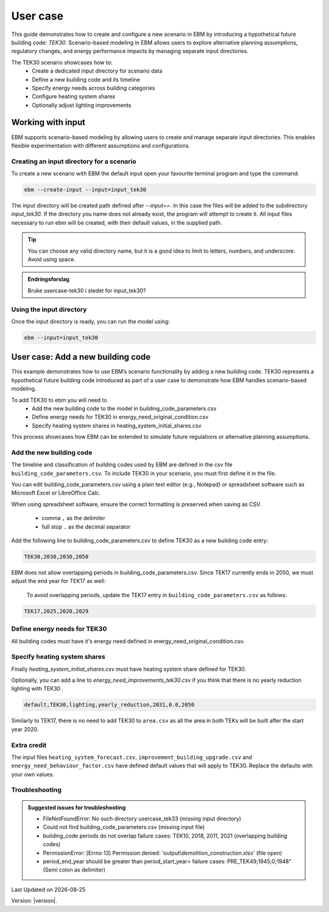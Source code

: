 User case
#########


This guide demonstrates how to create and configure a new scenario in EBM by introducing a hypothetical future building code: *TEK30*.
Scenario-based modeling in EBM allows users to explore alternative planning assumptions, regulatory changes, and energy performance impacts by managing separate input directories.

The TEK30 scenario showcases how to:
 - Create a dedicated input directory for scenario data
 - Define a new building code and its timeline
 - Specify energy needs across building categories
 - Configure heating system shares
 - Optionally adjust lighting improvements


Working with input
==================

EBM supports scenario-based modeling by allowing users to create and manage separate input directories. This enables
flexible experimentation with different assumptions and configurations.


Creating an input directory for a scenario
++++++++++++++++++++++++++++++++++++++++++

To create a new scenario with EBM the default input open your favourite terminal program and type the command:

.. code-block:: bash

   ebm --create-input --input=input_tek30


The input directory will be created path defined after `--input==`. In this case the files will be added to the
subdirectory `input_tek30`.
If the directory you name does not already exist, the program will attempt to create it. All input files necessary to run ebm will be created, with their default values, in the supplied path.


.. tip::

    You can choose any valid directory name, but it is a good idea to limit to letters, numbers, and underscore. Avoid using space.


.. admonition:: Endringsforslag

   Bruke usercase-tek30 i stedet for input_tek30?


Using the input directory
+++++++++++++++++++++++++

Once the input directory is ready, you can run the model using:

.. code-block:: bash

   ebm --input=input_tek30



User case: Add a new building code
==================================

This example demonstrates how to use EBM’s scenario functionality by adding a new building code. TEK30 represents
a hypothetical future building code introduced as part of a user case to demonstrate how EBM handles scenario-based
modeling.


To add TEK30 to ebm you will need to
 - Add the new building code to the model in building_code_parameters.csv
 - Define energy needs for TEK30 in energy_need_original_condition.csv
 - Specify heating system shares in heating_system_initial_shares.csv


This process showcases how EBM can be extended to simulate future regulations or alternative planning assumptions.


Add the new building code
+++++++++++++++++++++++++

The timeline and classification of building codes used by EBM are defined in the csv file ``building_code_parameters.csv``.
To include TEK30 in your scenario, you must first define it in the file.

You can edit building_code_parameters.csv using a
plain text editor (e.g., Notepad) or spreadsheet software such as Microsoft Excel or LibreOffice Calc.


.. tip::

When using spreadsheet software, ensure the correct formatting is preserved when saving as CSV.

    - comma ``,`` as the delimiter
    - full stop ``.`` as the decimal separator


.. Set the following values in building_code_parameters.csv:
     - building_code: TEK30
     - building_year: 2030
     - period_start_year: 2030
     - period_end_year: 2050

Add the following line to building_code_parameters.csv to define TEK30 as a new building code entry:

.. code-block:: text

   TEK30,2030,2030,2050


EBM does not allow overlapping periods in building_code_parameters.csv. Since TEK17 currently ends in 2050, we must adjust the end year for TEK17 as well:

 To avoid overlapping periods, update the TEK17 entry in ``building_code_parameters.csv`` as follows:

.. code-block:: text

   TEK17,2025,2020,2029


.. tabs::

   .. tab:: Formatted table

        Below is the updated content of building_code_parameters.csv, including the new TEK30 entry and the adjusted period for TEK17.

        .. csv-table:: Complete building_code_parameters.csv
           :header: "building_code", "building_year", "period_start_year", "period_end_year"
           :widths: 11, 6, 6, 6

           PRE_TEK49, 1945, 0, 1948
           TEK49,1962,1949,1968
           TEK  69,1977,1969,1986
           TEK87,1991,1987,1996
           TEK97,2002,1997,2006
           TEK07,2012,2007,2010
           TEK10,2018,2011,2019
           TEK17,2025,2020,**2029**
           **TEK30**,**2030**,**2030**,**2050**

   .. tab:: Raw CSV

        You can add the raw excel content at the end of building_code_parameters.csv using notepad or a similar text editor.

        .. code-block:: csv

            building_code,building_year,period_start_year,period_end_year
            PRE_TEK49,1945,0,1948
            TEK49,1962,1949,1968
            TEK69,1977,1969,1986
            TEK87,1991,1987,1996
            TEK97,2002,1997,2006
            TEK07,2012,2007,2010
            TEK10,2018,2011,2019
            TEK17,2025,2020,2029
            TEK30,2030,2030,2050

   .. tab:: Download

        `Download building_code_parameters.csv <_static/user_case/tek30/building_code_parameters.csv>`_

Define energy needs for TEK30
+++++++++++++++++++++++++++++

All building codes must have it's energy need defined in energy_need_original_condition.csv.

.. tabs::

   .. tab:: Summary table

        Open *formatted table* and *raw csv* for complete listings

        .. csv-table:: Summary energy_need_original_condition.csv
           :header: building_category,building_code,purpose,kwh_m2

                office,TEK30,cooling,15.44310555555556
                university,TEK30,cooling,19.2249
                sports,TEK30,cooling,0.0
                office,TEK30,heating_rv,25.89288134147665
                office,TEK30,electrical_equipment,34.45833333333334
                …,…,…,…
                hospital,TEK30,electrical_equipment,46.72
                hospital,TEK30,cooling,30.77232222222222
                kindergarten,TEK30,heating_rv,74.22534704119848
                kindergarten,TEK30,fans_and_pumps,22.46678333333334
                hospital,TEK30,heating_rv,78.03709182765022
                kindergarten,TEK30,heating_dhw,10.02333333333333

   .. tab:: Formatted table

        You should be able to paste the content of this table into energy_need_original_condition.csv when using Excel

        .. csv-table:: Excerpt energy_need_original_condition.csv
           :header: building_category,building_code,purpose,kwh_m2

                office,TEK30,cooling,15.44310555555556
                university,TEK30,cooling,19.2249
                sports,TEK30,cooling,0.0
                office,TEK30,heating_rv,25.89288134147665
                office,TEK30,electrical_equipment,34.45833333333334
                university,TEK30,electrical_equipment,34.45833333333334
                sports,TEK30,heating_dhw,49.02
                sports,TEK30,heating_rv,54.79322499007694
                office,TEK30,heating_dhw,5.011111111111111
                university,TEK30,heating_dhw,5.011111111111111
                university,TEK30,fans_and_pumps,19.49136035
                office,TEK30,fans_and_pumps,16.24322837777778
                sports,TEK30,fans_and_pumps,17.6285983125
                sports,TEK30,electrical_equipment,2.58
                retail,TEK30,cooling,29.89947777777778
                retail,TEK30,electrical_equipment,3.743888888888889
                school,TEK30,cooling,0.0
                school,TEK30,electrical_equipment,12.9
                school,TEK30,fans_and_pumps,23.91209403333333
                school,TEK30,heating_dhw,9.804166666666667
                school,TEK30,heating_rv,46.01008020969308
                storage_repairs,TEK30,heating_rv,75.81893646684172
                storage_repairs,TEK30,fans_and_pumps,15.11833333333333
                university,TEK30,heating_rv,25.59177873258427
                nursing_home,TEK30,heating_dhw,29.78416666666667
                nursing_home,TEK30,electrical_equipment,23.36
                nursing_home,TEK30,cooling,0.0
                storage_repairs,TEK30,electrical_equipment,23.49
                storage_repairs,TEK30,cooling,14.51195
                retail,TEK30,heating_rv,49.66536669467513
                retail,TEK30,heating_dhw,10.48333333333333
                retail,TEK30,fans_and_pumps,39.77525066666666
                nursing_home,TEK30,fans_and_pumps,48.44664545
                storage_repairs,TEK30,heating_dhw,10.0225
                nursing_home,TEK30,heating_rv,90.03560739873801
                hospital,TEK30,fans_and_pumps,43.3837432
                hotel,TEK30,cooling,20.92845
                apartment_block,TEK30,cooling,0.0
                apartment_block,TEK30,electrical_equipment,17.52
                apartment_block,TEK30,fans_and_pumps,7.566666666666666
                apartment_block,TEK30,heating_dhw,29.76888888888889
                apartment_block,TEK30,heating_rv,28.84117055278729
                house,TEK30,heating_dhw,29.78125
                hotel,TEK30,electrical_equipment,5.84
                hotel,TEK30,fans_and_pumps,28.3693625
                kindergarten,TEK30,cooling,0.0
                hotel,TEK30,heating_dhw,29.78416666666667
                culture,TEK30,heating_rv,58.50821023656364
                culture,TEK30,heating_dhw,10.0225
                culture,TEK30,fans_and_pumps,20.29445719583333
                culture,TEK30,electrical_equipment,2.870833333333333
                culture,TEK30,cooling,15.93465
                hospital,TEK30,heating_dhw,29.76944444444445
                house,TEK30,cooling,0.0
                house,TEK30,electrical_equipment,17.51875
                house,TEK30,heating_rv,47.48088503199805
                hotel,TEK30,heating_rv,50.81432489054104
                kindergarten,TEK30,electrical_equipment,5.22
                house,TEK30,fans_and_pumps,6.407520999999999
                hospital,TEK30,electrical_equipment,46.72
                hospital,TEK30,cooling,30.77232222222222
                kindergarten,TEK30,heating_rv,74.22534704119848
                kindergarten,TEK30,fans_and_pumps,22.46678333333334
                hospital,TEK30,heating_rv,78.03709182765022
                kindergarten,TEK30,heating_dhw,10.02333333333333

   .. tab:: Raw csv

        You can add the raw excel content at the end of energy_need_original_condition.csv using notepad or a similar text editor.

        .. code-block:: text

            office,TEK30,cooling,15.44310555555556
            university,TEK30,cooling,19.2249
            sports,TEK30,cooling,0.0
            office,TEK30,heating_rv,25.89288134147665
            office,TEK30,electrical_equipment,34.45833333333334
            university,TEK30,electrical_equipment,34.45833333333334
            sports,TEK30,heating_dhw,49.02
            sports,TEK30,heating_rv,54.79322499007694
            office,TEK30,heating_dhw,5.011111111111111
            university,TEK30,heating_dhw,5.011111111111111
            university,TEK30,fans_and_pumps,19.49136035
            office,TEK30,fans_and_pumps,16.24322837777778
            sports,TEK30,fans_and_pumps,17.6285983125
            sports,TEK30,electrical_equipment,2.58
            retail,TEK30,cooling,29.89947777777778
            retail,TEK30,electrical_equipment,3.743888888888889
            school,TEK30,cooling,0.0
            school,TEK30,electrical_equipment,12.9
            school,TEK30,fans_and_pumps,23.91209403333333
            school,TEK30,heating_dhw,9.804166666666667
            school,TEK30,heating_rv,46.01008020969308
            storage_repairs,TEK30,heating_rv,75.81893646684172
            storage_repairs,TEK30,fans_and_pumps,15.11833333333333
            university,TEK30,heating_rv,25.59177873258427
            nursing_home,TEK30,heating_dhw,29.78416666666667
            nursing_home,TEK30,electrical_equipment,23.36
            nursing_home,TEK30,cooling,0.0
            storage_repairs,TEK30,electrical_equipment,23.49
            storage_repairs,TEK30,cooling,14.51195
            retail,TEK30,heating_rv,49.66536669467513
            retail,TEK30,heating_dhw,10.48333333333333
            retail,TEK30,fans_and_pumps,39.77525066666666
            nursing_home,TEK30,fans_and_pumps,48.44664545
            storage_repairs,TEK30,heating_dhw,10.0225
            nursing_home,TEK30,heating_rv,90.03560739873801
            hospital,TEK30,fans_and_pumps,43.3837432
            hotel,TEK30,cooling,20.92845
            apartment_block,TEK30,cooling,0.0
            apartment_block,TEK30,electrical_equipment,17.52
            apartment_block,TEK30,fans_and_pumps,7.566666666666666
            apartment_block,TEK30,heating_dhw,29.76888888888889
            apartment_block,TEK30,heating_rv,28.84117055278729
            house,TEK30,heating_dhw,29.78125
            hotel,TEK30,electrical_equipment,5.84
            hotel,TEK30,fans_and_pumps,28.3693625
            kindergarten,TEK30,cooling,0.0
            hotel,TEK30,heating_dhw,29.78416666666667
            culture,TEK30,heating_rv,58.50821023656364
            culture,TEK30,heating_dhw,10.0225
            culture,TEK30,fans_and_pumps,20.29445719583333
            culture,TEK30,electrical_equipment,2.870833333333333
            culture,TEK30,cooling,15.93465
            hospital,TEK30,heating_dhw,29.76944444444445
            house,TEK30,cooling,0.0
            house,TEK30,electrical_equipment,17.51875
            house,TEK30,heating_rv,47.48088503199805
            hotel,TEK30,heating_rv,50.81432489054104
            kindergarten,TEK30,electrical_equipment,5.22
            house,TEK30,fans_and_pumps,6.407520999999999
            hospital,TEK30,electrical_equipment,46.72
            hospital,TEK30,cooling,30.77232222222222
            kindergarten,TEK30,heating_rv,74.22534704119848
            kindergarten,TEK30,fans_and_pumps,22.46678333333334
            hospital,TEK30,heating_rv,78.03709182765022
            kindergarten,TEK30,heating_dhw,10.02333333333333

   .. tab:: Download

        `Download energy_need_original_condition.csv <_static/user_case/tek30/energy_need_original_condition.csv>`_

Specify heating system shares
+++++++++++++++++++++++++++++

Finally `heating_system_initial_shares.csv` must have heating system share defined for TEK30.

.. tabs::

   .. tab:: Summary table

        .. csv-table:: Summary heating_system_initial_shares.csv
           :header: building_category,building_code,heating_systems,year,heating_system_share

            office,TEK30,DH,2023,0.3182453573763764
            nursing_home,TEK30,DH - Bio,2023,0.0002142250969049
            office,TEK30,HP Central heating - Gas,2023,7.196160696758601e-05
            school,TEK30,HP Central heating - Gas,2023,7.196160696758601e-05
            school,TEK30,HP Central heating - Electric boiler,2023,0.364043511904947
            school,TEK30,HP Central heating - Bio,2023,0.00019362655741
            kindergarten,TEK30,HP Central heating - Electric boiler,2023,0.364043511904947
            …,…,…,…,…
            sports,TEK30,Electric boiler,2023,0.0596845137090352
            sports,TEK30,Electricity,2023,0.0706818896188211
            sports,TEK30,DH,2023,0.3182453573763764
            sports,TEK30,HP Central heating - Bio,2023,0.00019362655741
            sports,TEK30,HP - Electricity,2023,0.1632849356867121
            sports,TEK30,Electricity - Bio,2023,0.0216740945571909
            sports,TEK30,Gas,2023,0.0016565044759408
            sports,TEK30,HP Central heating - Electric boiler,2023,0.364043511904947
            sports,TEK30,HP Central heating - Gas,2023,7.196160696758601e-05
            sports,TEK30,Electric boiler - Solar,2023,0.0002493794096936

   .. tab:: formatted table

        .. csv-table:: Excerpt heating_system_initial_shares.csv
           :header: building_category,building_code,heating_systems,year,heating_system_share

            sports,TEK30,DH,2023,0.3182453573763764
            office,TEK30,DH,2023,0.3182453573763764
            nursing_home,TEK30,DH - Bio,2023,0.0002142250969049
            office,TEK30,HP Central heating - Gas,2023,7.196160696758601e-05
            school,TEK30,HP Central heating - Gas,2023,7.196160696758601e-05
            school,TEK30,HP Central heating - Electric boiler,2023,0.364043511904947
            school,TEK30,HP Central heating - Bio,2023,0.00019362655741
            school,TEK30,HP - Electricity,2023,0.1632849356867121
            school,TEK30,Gas,2023,0.0016565044759408
            school,TEK30,Electricity - Bio,2023,0.0216740945571909
            school,TEK30,Electricity,2023,0.0706818896188211
            school,TEK30,Electric boiler - Solar,2023,0.0002493794096936
            school,TEK30,Electric boiler,2023,0.0596845137090352
            school,TEK30,DH - Bio,2023,0.0002142250969049
            school,TEK30,DH,2023,0.3182453573763764
            retail,TEK30,DH,2023,0.3182453573763764
            retail,TEK30,DH - Bio,2023,0.0002142250969049
            retail,TEK30,Electric boiler,2023,0.0596845137090352
            retail,TEK30,Electric boiler - Solar,2023,0.0002493794096936
            retail,TEK30,Electricity,2023,0.0706818896188211
            retail,TEK30,Electricity - Bio,2023,0.0216740945571909
            retail,TEK30,Gas,2023,0.0016565044759408
            retail,TEK30,HP - Electricity,2023,0.1632849356867121
            retail,TEK30,HP Central heating - Bio,2023,0.00019362655741
            retail,TEK30,HP Central heating - Electric boiler,2023,0.364043511904947
            retail,TEK30,HP Central heating - Gas,2023,7.196160696758601e-05
            office,TEK30,HP Central heating - Electric boiler,2023,0.364043511904947
            nursing_home,TEK30,DH,2023,0.3182453573763764
            office,TEK30,HP Central heating - Bio,2023,0.00019362655741
            office,TEK30,Gas,2023,0.0016565044759408
            nursing_home,TEK30,Electric boiler,2023,0.0596845137090352
            nursing_home,TEK30,Electric boiler - Solar,2023,0.0002493794096936
            nursing_home,TEK30,Electricity,2023,0.0706818896188211
            nursing_home,TEK30,Electricity - Bio,2023,0.0216740945571909
            nursing_home,TEK30,Gas,2023,0.0016565044759408
            nursing_home,TEK30,HP - Electricity,2023,0.1632849356867121
            nursing_home,TEK30,HP Central heating - Bio,2023,0.00019362655741
            nursing_home,TEK30,HP Central heating - Electric boiler,2023,0.364043511904947
            nursing_home,TEK30,HP Central heating - Gas,2023,7.196160696758601e-05
            house,TEK30,HP - Electricity,2023,0.0992947318980815
            house,TEK30,HP - Bio - Electricity,2023,0.5649908788840201
            house,TEK30,Electricity - Bio,2023,0.2247326376682365
            house,TEK30,Electricity,2023,0.0521984906804366
            house,TEK30,Electric boiler - Solar,2023,0.0003008594060781
            house,TEK30,Electric boiler,2023,0.0256775930931896
            house,TEK30,DH - Bio,2023,0.0076580066831269
            house,TEK30,DH,2023,0.0213315113565833
            sports,TEK30,DH - Bio,2023,0.0002142250969049
            office,TEK30,DH - Bio,2023,0.0002142250969049
            office,TEK30,Electric boiler,2023,0.0596845137090352
            office,TEK30,Electric boiler - Solar,2023,0.0002493794096936
            office,TEK30,Electricity,2023,0.0706818896188211
            office,TEK30,Electricity - Bio,2023,0.0216740945571909
            office,TEK30,HP - Electricity,2023,0.1632849356867121
            sports,TEK30,Electric boiler,2023,0.0596845137090352
            storage_repairs,TEK30,DH,2023,0.3182453573763764
            sports,TEK30,Electricity,2023,0.0706818896188211
            hospital,TEK30,HP Central heating - Electric boiler,2023,0.364043511904947
            hospital,TEK30,HP Central heating - Gas,2023,7.196160696758601e-05
            university,TEK30,HP Central heating - Gas,2023,7.196160696758601e-05
            university,TEK30,HP Central heating - Electric boiler,2023,0.364043511904947
            university,TEK30,HP Central heating - Bio,2023,0.00019362655741
            university,TEK30,HP - Electricity,2023,0.1632849356867121
            university,TEK30,Gas,2023,0.0016565044759408
            university,TEK30,Electricity - Bio,2023,0.0216740945571909
            university,TEK30,Electricity,2023,0.0706818896188211
            university,TEK30,Electric boiler - Solar,2023,0.0002493794096936
            university,TEK30,Electric boiler,2023,0.0596845137090352
            university,TEK30,DH - Bio,2023,0.0002142250969049
            university,TEK30,DH,2023,0.3182453573763764
            hospital,TEK30,HP Central heating - Bio,2023,0.00019362655741
            hotel,TEK30,DH,2023,0.3182453573763764
            hotel,TEK30,Electric boiler,2023,0.0596845137090352
            hotel,TEK30,Electric boiler - Solar,2023,0.0002493794096936
            hotel,TEK30,Electricity,2023,0.0706818896188211
            hotel,TEK30,Electricity - Bio,2023,0.0216740945571909
            hotel,TEK30,Gas,2023,0.0016565044759408
            hotel,TEK30,HP - Electricity,2023,0.1632849356867121
            hotel,TEK30,HP Central heating - Bio,2023,0.00019362655741
            sports,TEK30,Electric boiler - Solar,2023,0.0002493794096936
            hotel,TEK30,HP Central heating - Gas,2023,7.196160696758601e-05
            house,TEK30,HP Central heating - Electric boiler,2023,0.0038152903302471
            storage_repairs,TEK30,Gas,2023,0.0016565044759408
            storage_repairs,TEK30,HP - Electricity,2023,0.1632849356867121
            storage_repairs,TEK30,HP Central heating - Bio,2023,0.00019362655741
            hotel,TEK30,DH - Bio,2023,0.0002142250969049
            hospital,TEK30,HP - Electricity,2023,0.1632849356867121
            hospital,TEK30,Gas,2023,0.0016565044759408
            hospital,TEK30,Electricity - Bio,2023,0.0216740945571909
            storage_repairs,TEK30,Electric boiler,2023,0.0596845137090352
            storage_repairs,TEK30,Electric boiler - Solar,2023,0.0002493794096936
            storage_repairs,TEK30,Electricity,2023,0.0706818896188211
            storage_repairs,TEK30,Electricity - Bio,2023,0.0216740945571909
            culture,TEK30,DH,2023,0.3182453573763764
            culture,TEK30,DH - Bio,2023,0.0002142250969049
            culture,TEK30,Electric boiler,2023,0.0596845137090352
            culture,TEK30,Electric boiler - Solar,2023,0.0002493794096936
            culture,TEK30,Electricity,2023,0.0706818896188211
            culture,TEK30,Electricity - Bio,2023,0.0216740945571909
            culture,TEK30,Gas,2023,0.0016565044759408
            culture,TEK30,HP - Electricity,2023,0.1632849356867121
            culture,TEK30,HP Central heating - Bio,2023,0.00019362655741
            culture,TEK30,HP Central heating - Electric boiler,2023,0.364043511904947
            culture,TEK30,HP Central heating - Gas,2023,7.196160696758601e-05
            apartment_block,TEK30,HP Central heating - Electric boiler,2023,0.1487089355849942
            apartment_block,TEK30,HP Central heating - Bio,2023,0.0086647944512573
            apartment_block,TEK30,HP - Electricity,2023,0.0073046316982173
            apartment_block,TEK30,Electricity - Bio,2023,0.1128016818166627
            apartment_block,TEK30,Electricity,2023,0.4560101624930742
            apartment_block,TEK30,Electric boiler - Solar,2023,0.0003390668680222
            apartment_block,TEK30,Electric boiler,2023,0.0560170260057814
            apartment_block,TEK30,DH - Bio,2023,0.0033946606308616
            apartment_block,TEK30,DH,2023,0.2067590404511287
            hospital,TEK30,DH,2023,0.3182453573763764
            hospital,TEK30,DH - Bio,2023,0.0002142250969049
            hospital,TEK30,Electric boiler,2023,0.0596845137090352
            hospital,TEK30,Electric boiler - Solar,2023,0.0002493794096936
            hospital,TEK30,Electricity,2023,0.0706818896188211
            storage_repairs,TEK30,HP Central heating - Electric boiler,2023,0.364043511904947
            storage_repairs,TEK30,HP Central heating - Gas,2023,7.196160696758601e-05
            hotel,TEK30,HP Central heating - Electric boiler,2023,0.364043511904947
            sports,TEK30,HP Central heating - Electric boiler,2023,0.364043511904947
            sports,TEK30,HP Central heating - Gas,2023,7.196160696758601e-05
            kindergarten,TEK30,HP Central heating - Gas,2023,7.196160696758601e-05
            kindergarten,TEK30,Gas,2023,0.0016565044759408
            kindergarten,TEK30,HP - Electricity,2023,0.1632849356867121
            storage_repairs,TEK30,DH - Bio,2023,0.0002142250969049
            kindergarten,TEK30,DH,2023,0.3182453573763764
            kindergarten,TEK30,DH - Bio,2023,0.0002142250969049
            kindergarten,TEK30,Electric boiler,2023,0.0596845137090352
            kindergarten,TEK30,Electricity - Bio,2023,0.0216740945571909
            kindergarten,TEK30,Electricity,2023,0.0706818896188211
            kindergarten,TEK30,HP Central heating - Bio,2023,0.00019362655741
            kindergarten,TEK30,HP Central heating - Electric boiler,2023,0.364043511904947
            sports,TEK30,HP Central heating - Bio,2023,0.00019362655741
            sports,TEK30,HP - Electricity,2023,0.1632849356867121
            sports,TEK30,Electricity - Bio,2023,0.0216740945571909
            sports,TEK30,Gas,2023,0.0016565044759408

   .. tab:: raw csv

        .. code-block:: csv

            sports,TEK30,DH,2023,0.3182453573763764
            office,TEK30,DH,2023,0.3182453573763764
            nursing_home,TEK30,DH - Bio,2023,0.0002142250969049
            office,TEK30,HP Central heating - Gas,2023,7.196160696758601e-05
            school,TEK30,HP Central heating - Gas,2023,7.196160696758601e-05
            school,TEK30,HP Central heating - Electric boiler,2023,0.364043511904947
            school,TEK30,HP Central heating - Bio,2023,0.00019362655741
            school,TEK30,HP - Electricity,2023,0.1632849356867121
            school,TEK30,Gas,2023,0.0016565044759408
            school,TEK30,Electricity - Bio,2023,0.0216740945571909
            school,TEK30,Electricity,2023,0.0706818896188211
            school,TEK30,Electric boiler - Solar,2023,0.0002493794096936
            school,TEK30,Electric boiler,2023,0.0596845137090352
            school,TEK30,DH - Bio,2023,0.0002142250969049
            school,TEK30,DH,2023,0.3182453573763764
            retail,TEK30,DH,2023,0.3182453573763764
            retail,TEK30,DH - Bio,2023,0.0002142250969049
            retail,TEK30,Electric boiler,2023,0.0596845137090352
            retail,TEK30,Electric boiler - Solar,2023,0.0002493794096936
            retail,TEK30,Electricity,2023,0.0706818896188211
            retail,TEK30,Electricity - Bio,2023,0.0216740945571909
            retail,TEK30,Gas,2023,0.0016565044759408
            retail,TEK30,HP - Electricity,2023,0.1632849356867121
            retail,TEK30,HP Central heating - Bio,2023,0.00019362655741
            retail,TEK30,HP Central heating - Electric boiler,2023,0.364043511904947
            retail,TEK30,HP Central heating - Gas,2023,7.196160696758601e-05
            office,TEK30,HP Central heating - Electric boiler,2023,0.364043511904947
            nursing_home,TEK30,DH,2023,0.3182453573763764
            office,TEK30,HP Central heating - Bio,2023,0.00019362655741
            office,TEK30,Gas,2023,0.0016565044759408
            nursing_home,TEK30,Electric boiler,2023,0.0596845137090352
            nursing_home,TEK30,Electric boiler - Solar,2023,0.0002493794096936
            nursing_home,TEK30,Electricity,2023,0.0706818896188211
            nursing_home,TEK30,Electricity - Bio,2023,0.0216740945571909
            nursing_home,TEK30,Gas,2023,0.0016565044759408
            nursing_home,TEK30,HP - Electricity,2023,0.1632849356867121
            nursing_home,TEK30,HP Central heating - Bio,2023,0.00019362655741
            nursing_home,TEK30,HP Central heating - Electric boiler,2023,0.364043511904947
            nursing_home,TEK30,HP Central heating - Gas,2023,7.196160696758601e-05
            house,TEK30,HP - Electricity,2023,0.0992947318980815
            house,TEK30,HP - Bio - Electricity,2023,0.5649908788840201
            house,TEK30,Electricity - Bio,2023,0.2247326376682365
            house,TEK30,Electricity,2023,0.0521984906804366
            house,TEK30,Electric boiler - Solar,2023,0.0003008594060781
            house,TEK30,Electric boiler,2023,0.0256775930931896
            house,TEK30,DH - Bio,2023,0.0076580066831269
            house,TEK30,DH,2023,0.0213315113565833
            sports,TEK30,DH - Bio,2023,0.0002142250969049
            office,TEK30,DH - Bio,2023,0.0002142250969049
            office,TEK30,Electric boiler,2023,0.0596845137090352
            office,TEK30,Electric boiler - Solar,2023,0.0002493794096936
            office,TEK30,Electricity,2023,0.0706818896188211
            office,TEK30,Electricity - Bio,2023,0.0216740945571909
            office,TEK30,HP - Electricity,2023,0.1632849356867121
            sports,TEK30,Electric boiler,2023,0.0596845137090352
            storage_repairs,TEK30,DH,2023,0.3182453573763764
            sports,TEK30,Electricity,2023,0.0706818896188211
            hospital,TEK30,HP Central heating - Electric boiler,2023,0.364043511904947
            hospital,TEK30,HP Central heating - Gas,2023,7.196160696758601e-05
            university,TEK30,HP Central heating - Gas,2023,7.196160696758601e-05
            university,TEK30,HP Central heating - Electric boiler,2023,0.364043511904947
            university,TEK30,HP Central heating - Bio,2023,0.00019362655741
            university,TEK30,HP - Electricity,2023,0.1632849356867121
            university,TEK30,Gas,2023,0.0016565044759408
            university,TEK30,Electricity - Bio,2023,0.0216740945571909
            university,TEK30,Electricity,2023,0.0706818896188211
            university,TEK30,Electric boiler - Solar,2023,0.0002493794096936
            university,TEK30,Electric boiler,2023,0.0596845137090352
            university,TEK30,DH - Bio,2023,0.0002142250969049
            university,TEK30,DH,2023,0.3182453573763764
            hospital,TEK30,HP Central heating - Bio,2023,0.00019362655741
            hotel,TEK30,DH,2023,0.3182453573763764
            hotel,TEK30,Electric boiler,2023,0.0596845137090352
            hotel,TEK30,Electric boiler - Solar,2023,0.0002493794096936
            hotel,TEK30,Electricity,2023,0.0706818896188211
            hotel,TEK30,Electricity - Bio,2023,0.0216740945571909
            hotel,TEK30,Gas,2023,0.0016565044759408
            hotel,TEK30,HP - Electricity,2023,0.1632849356867121
            hotel,TEK30,HP Central heating - Bio,2023,0.00019362655741
            sports,TEK30,Electric boiler - Solar,2023,0.0002493794096936
            hotel,TEK30,HP Central heating - Gas,2023,7.196160696758601e-05
            house,TEK30,HP Central heating - Electric boiler,2023,0.0038152903302471
            storage_repairs,TEK30,Gas,2023,0.0016565044759408
            storage_repairs,TEK30,HP - Electricity,2023,0.1632849356867121
            storage_repairs,TEK30,HP Central heating - Bio,2023,0.00019362655741
            hotel,TEK30,DH - Bio,2023,0.0002142250969049
            hospital,TEK30,HP - Electricity,2023,0.1632849356867121
            hospital,TEK30,Gas,2023,0.0016565044759408
            hospital,TEK30,Electricity - Bio,2023,0.0216740945571909
            storage_repairs,TEK30,Electric boiler,2023,0.0596845137090352
            storage_repairs,TEK30,Electric boiler - Solar,2023,0.0002493794096936
            storage_repairs,TEK30,Electricity,2023,0.0706818896188211
            storage_repairs,TEK30,Electricity - Bio,2023,0.0216740945571909
            culture,TEK30,DH,2023,0.3182453573763764
            culture,TEK30,DH - Bio,2023,0.0002142250969049
            culture,TEK30,Electric boiler,2023,0.0596845137090352
            culture,TEK30,Electric boiler - Solar,2023,0.0002493794096936
            culture,TEK30,Electricity,2023,0.0706818896188211
            culture,TEK30,Electricity - Bio,2023,0.0216740945571909
            culture,TEK30,Gas,2023,0.0016565044759408
            culture,TEK30,HP - Electricity,2023,0.1632849356867121
            culture,TEK30,HP Central heating - Bio,2023,0.00019362655741
            culture,TEK30,HP Central heating - Electric boiler,2023,0.364043511904947
            culture,TEK30,HP Central heating - Gas,2023,7.196160696758601e-05
            apartment_block,TEK30,HP Central heating - Electric boiler,2023,0.1487089355849942
            apartment_block,TEK30,HP Central heating - Bio,2023,0.0086647944512573
            apartment_block,TEK30,HP - Electricity,2023,0.0073046316982173
            apartment_block,TEK30,Electricity - Bio,2023,0.1128016818166627
            apartment_block,TEK30,Electricity,2023,0.4560101624930742
            apartment_block,TEK30,Electric boiler - Solar,2023,0.0003390668680222
            apartment_block,TEK30,Electric boiler,2023,0.0560170260057814
            apartment_block,TEK30,DH - Bio,2023,0.0033946606308616
            apartment_block,TEK30,DH,2023,0.2067590404511287
            hospital,TEK30,DH,2023,0.3182453573763764
            hospital,TEK30,DH - Bio,2023,0.0002142250969049
            hospital,TEK30,Electric boiler,2023,0.0596845137090352
            hospital,TEK30,Electric boiler - Solar,2023,0.0002493794096936
            hospital,TEK30,Electricity,2023,0.0706818896188211
            storage_repairs,TEK30,HP Central heating - Electric boiler,2023,0.364043511904947
            storage_repairs,TEK30,HP Central heating - Gas,2023,7.196160696758601e-05
            hotel,TEK30,HP Central heating - Electric boiler,2023,0.364043511904947
            sports,TEK30,HP Central heating - Electric boiler,2023,0.364043511904947
            sports,TEK30,HP Central heating - Gas,2023,7.196160696758601e-05
            kindergarten,TEK30,HP Central heating - Gas,2023,7.196160696758601e-05
            kindergarten,TEK30,Gas,2023,0.0016565044759408
            kindergarten,TEK30,HP - Electricity,2023,0.1632849356867121
            storage_repairs,TEK30,DH - Bio,2023,0.0002142250969049
            kindergarten,TEK30,DH,2023,0.3182453573763764
            kindergarten,TEK30,DH - Bio,2023,0.0002142250969049
            kindergarten,TEK30,Electric boiler,2023,0.0596845137090352
            kindergarten,TEK30,Electricity - Bio,2023,0.0216740945571909
            kindergarten,TEK30,Electricity,2023,0.0706818896188211
            kindergarten,TEK30,HP Central heating - Bio,2023,0.00019362655741
            kindergarten,TEK30,HP Central heating - Electric boiler,2023,0.364043511904947
            sports,TEK30,HP Central heating - Bio,2023,0.00019362655741
            sports,TEK30,HP - Electricity,2023,0.1632849356867121
            sports,TEK30,Electricity - Bio,2023,0.0216740945571909
            sports,TEK30,Gas,2023,0.0016565044759408


Optionally, you can add a line to `energy_need_improvements_tek30.csv` if you think that there is no yearly reduction lighting with TEK30 .


.. code-block:: csv

   default,TEK30,lighting,yearly_reduction,2031,0.0,2050


Similarly to TEK17, there is no need to add TEK30 to ``area.csv`` as all the area in both TEKs will be built after the start year 2020.


Extra credit
++++++++++++

The input files ``heating_system_forecast.csv``, ``improvement_building_upgrade.csv`` and ``energy_need_behaviour_factor.csv``
have defined default values that will apply to TEK30. Replace the defaults with your own values.



Troubleshooting
+++++++++++++++

.. admonition:: Suggested issues for troubleshooting

    - FileNotFoundError: No such directory usercase_tek33 (missing input directory)
    - Could not find building_code_parameters.csv (missing input file)
    - building_code periods do not overlap failure cases: TEK10, 2018, 2011, 2021 (overlapping building codes)
    - PermissionError: [Errno 13] Permission denied: 'output\\demolition_construction.xlsx' (file open)
    - period_end_year should be greater than period_start_year> failure cases: PRE_TEK49;1945;0;1948" (Semi colon as delimiter)



.. |date| date::

Last Updated on |date|

Version: |version|.
